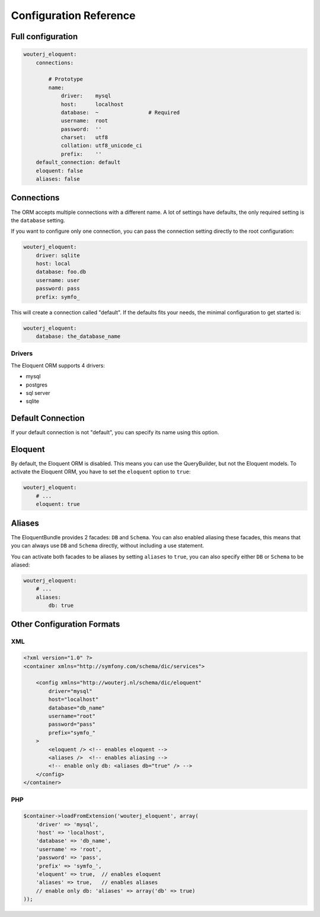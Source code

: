 Configuration Reference
=======================

Full configuration
------------------

.. code-block:: yaml

    wouterj_eloquent:
        connections:

            # Prototype
            name:
                driver:    mysql
                host:      localhost
                database:  ~                # Required
                username:  root
                password:  ''
                charset:   utf8
                collation: utf8_unicode_ci
                prefix:    ''
        default_connection: default
        eloquent: false
        aliases: false

Connections
-----------

The ORM accepts multiple connections with a different name. A lot of settings
have defaults, the only required setting is the ``database`` setting.

If you want to configure only one connection, you can pass the connection
setting directly to the root configuration:

.. code-block:: yaml

    wouterj_eloquent:
        driver: sqlite
        host: local
        database: foo.db
        username: user
        password: pass
        prefix: symfo_

This will create a connection called "default". If the defaults fits your
needs, the minimal configuration to get started is:

.. code-block:: yaml

    wouterj_eloquent:
        database: the_database_name

Drivers
~~~~~~~

The Eloquent ORM supports 4 drivers:

* mysql
* postgres
* sql server
* sqlite

Default Connection
------------------

If your default connection is not "default", you can specify its name using
this option.

Eloquent
--------

By default, the Eloquent ORM is disabled. This means you can use the
QueryBuilder, but not the Eloquent models. To activate the Eloquent ORM, you
have to set the ``eloquent`` option to ``true``:

.. code-block:: yaml

    wouterj_eloquent:
        # ...
        eloquent: true

Aliases
-------

The EloquentBundle provides 2 facades: ``DB`` and ``Schema``. You can also
enabled aliasing these facades, this means that you can always use ``DB`` and
``Schema`` directly, without including a use statement.

You can activate both facades to be aliases by setting ``aliases`` to
``true``, you can also specify either ``DB`` or ``Schema`` to be aliased:

.. code-block:: yaml

    wouterj_eloquent:
        # ...
        aliases:
            db: true

Other Configuration Formats
---------------------------

XML
~~~

.. code-block:: xml

    <?xml version="1.0" ?>
    <container xmlns="http://symfony.com/schema/dic/services">

        <config xmlns="http://wouterj.nl/schema/dic/eloquent"
            driver="mysql"
            host="localhost"
            database="db_name"
            username="root"
            password="pass"
            prefix="symfo_"
        >
            <eloquent /> <!-- enables eloquent -->
            <aliases />  <!-- enables aliasing -->
            <!-- enable only db: <aliases db="true" /> -->
        </config>
    </container>

PHP
~~~

.. code-block:: php

    $container->loadFromExtension('wouterj_eloquent', array(
        'driver' => 'mysql',
        'host' => 'localhost',
        'database' => 'db_name',
        'username' => 'root',
        'password' => 'pass',
        'prefix' => 'symfo_',
        'eloquent' => true,  // enables eloquent
        'aliases' => true,   // enables aliases
        // enable only db: 'aliases' => array('db' => true)
    ));
